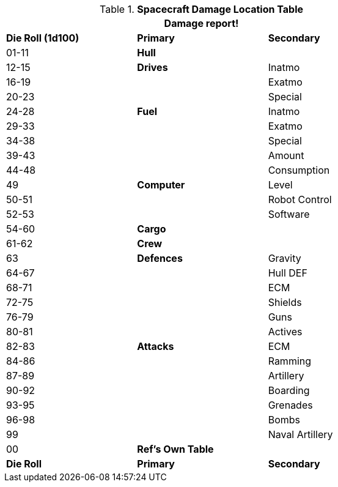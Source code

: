 .*Spacecraft Damage Location Table*
[width="75%",cols="^,<,<",frame="all", stripes="even"]
|===
3+<|Damage report!

s|Die Roll (1d100)
s|Primary
s|Secondary

|01-11
s|Hull
|

|12-15
s|Drives
|Inatmo

|16-19
|
|Exatmo

|20-23
|
|Special

|24-28
s|Fuel
|Inatmo

|29-33
|
|Exatmo

|34-38
|
|Special

|39-43
|
|Amount

|44-48
|
|Consumption

|49
s|Computer
|Level

|50-51
|
|Robot Control

|52-53
|
|Software

|54-60
s|Cargo
|

|61-62
s|Crew
|

|63
s|Defences
|Gravity

|64-67
|
|Hull DEF

|68-71
|
|ECM

|72-75
|
|Shields

|76-79
|
|Guns

|80-81
|
|Actives

|82-83
s|Attacks
|ECM

|84-86
|
|Ramming

|87-89
|
|Artillery

|90-92
|
|Boarding

|93-95
|
|Grenades

|96-98
|
|Bombs

|99
|
|Naval Artillery

|00
s|Ref's Own Table
|

s|Die Roll
s|Primary
s|Secondary
|===
